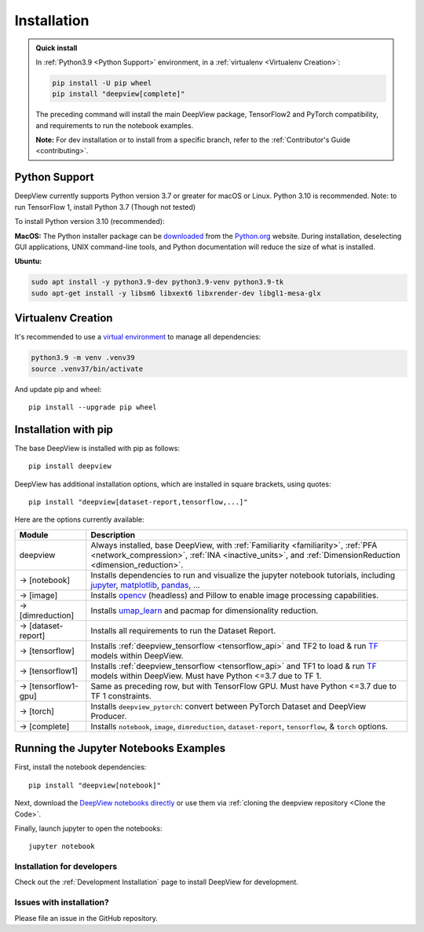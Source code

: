 .. _installation:

============
Installation
============

.. admonition:: Quick install

    In :ref:`Python3.9 <Python Support>` environment, in a :ref:`virtualenv <Virtualenv Creation>`:

    .. code-block:: shell

       pip install -U pip wheel
       pip install "deepview[complete]"

    The preceding command will install the main DeepView package, TensorFlow2 and PyTorch
    compatibility, and requirements to run the notebook examples.

    **Note:** For dev installation or to install from a specific branch, refer to the
    :ref:`Contributor's Guide <contributing>`.


.. _python_support:

Python Support
--------------
DeepView currently supports Python version 3.7 or greater for macOS or Linux.
Python 3.10 is recommended. Note: to run TensorFlow 1, install Python 3.7 (Though not tested)

To install Python version 3.10 (recommended):

**MacOS:** The Python installer package can be
`downloaded <https://www.python.org/ftp/python/3.9.13/python-3.9.13-macosx10.9.pkg>`_ from the
`Python.org <https://www.python.org/>`_ website. During installation, deselecting
GUI applications, UNIX command-line tools, and Python documentation will reduce the size of what
is installed.

**Ubuntu:**

.. code-block:: shell

    sudo apt install -y python3.9-dev python3.9-venv python3.9-tk
    sudo apt-get install -y libsm6 libxext6 libxrender-dev libgl1-mesa-glx

Virtualenv Creation
-------------------
It's recommended to use a `virtual environment <https://docs.python.org/3/tutorial/venv.html>`_ to
manage all dependencies:

.. code-block:: shell

    python3.9 -m venv .venv39
    source .venv37/bin/activate

And update pip and wheel::

    pip install --upgrade pip wheel

Installation with pip
----------------------
The base DeepView is installed with pip as follows::

    pip install deepview

DeepView has additional installation options, which are installed in square brackets, using quotes::

    pip install "deepview[dataset-report,tensorflow,...]"

Here are the options currently available:

+---------------------------+------------------------------------------------------------------------+
| Module                    | Description                                                            |
+===========================+========================================================================+
| deepview                  | Always installed, base DeepView, with                                  |
|                           | :ref:`Familiarity <familiarity>`, :ref:`PFA <network_compression>`,    |
|                           | :ref:`INA <inactive_units>`, and                                       |
|                           | :ref:`DimensionReduction <dimension_reduction>`.                       |
+---------------------------+------------------------------------------------------------------------+
| -> [notebook]             | Installs dependencies to run and visualize the jupyter notebook        |
|                           | tutorials, including jupyter_, matplotlib_, pandas_, ...               |
+---------------------------+------------------------------------------------------------------------+
| -> [image]                | Installs opencv_ (headless) and Pillow to enable image processing      |
|                           | capabilities.                                                          |
+---------------------------+------------------------------------------------------------------------+
| -> [dimreduction]         | Installs umap_learn_ and pacmap for dimensionality reduction.          |
+---------------------------+------------------------------------------------------------------------+
| -> [dataset-report]       | Installs all requirements to run the Dataset Report.                   |
+---------------------------+------------------------------------------------------------------------+
| -> [tensorflow]           | Installs :ref:`deepview_tensorflow <tensorflow_api>` and TF2 to load & |
|                           | run TF_ models within DeepView.                                        |
+---------------------------+------------------------------------------------------------------------+
| -> [tensorflow1]          | Installs :ref:`deepview_tensorflow <tensorflow_api>` and TF1 to load & |
|                           | run TF_ models within DeepView. Must have Python <=3.7 due to TF 1.    |
+---------------------------+------------------------------------------------------------------------+
| -> [tensorflow1-gpu]      | Same as preceding row, but with TensorFlow GPU. Must have              |
|                           | Python <=3.7 due to TF 1 constraints.                                  |
+---------------------------+------------------------------------------------------------------------+
| -> [torch]                | Installs ``deepview_pytorch``: convert between PyTorch Dataset and     |
|                           | DeepView Producer.                                                     |
+---------------------------+------------------------------------------------------------------------+
| -> [complete]             | Installs ``notebook``, ``image``, ``dimreduction``,                    |
|                           | ``dataset-report``, ``tensorflow``, & ``torch`` options.               |
+---------------------------+------------------------------------------------------------------------+

.. _TF: https://www.tensorflow.org/versions/r1.15/api_docs/python/tf
.. _jupyter: https://jupyter.readthedocs.io/en/latest/running.html#running
.. _matplotlib: https://matplotlib.org
.. _pandas: https://pandas.pydata.org/docs/
.. _opencv: https://docs.opencv.org/master/
.. _umap_learn: https://umap-learn.readthedocs.io

Running the Jupyter Notebooks Examples
--------------------------------------

First, install the notebook dependencies::

    pip install "deepview[notebook]"

Next, download the
`DeepView notebooks directly <https://github.com/satishlokkoju/deepview/tree/main/docs/notebooks>`_
or use them via :ref:`cloning the deepview repository <Clone the Code>`.


Finally, launch jupyter to open the notebooks::

    jupyter notebook

Installation for developers
============================

Check out the :ref:`Development Installation` page to install DeepView for development.

Issues with installation?
=========================
Please file an issue in the GitHub repository.
